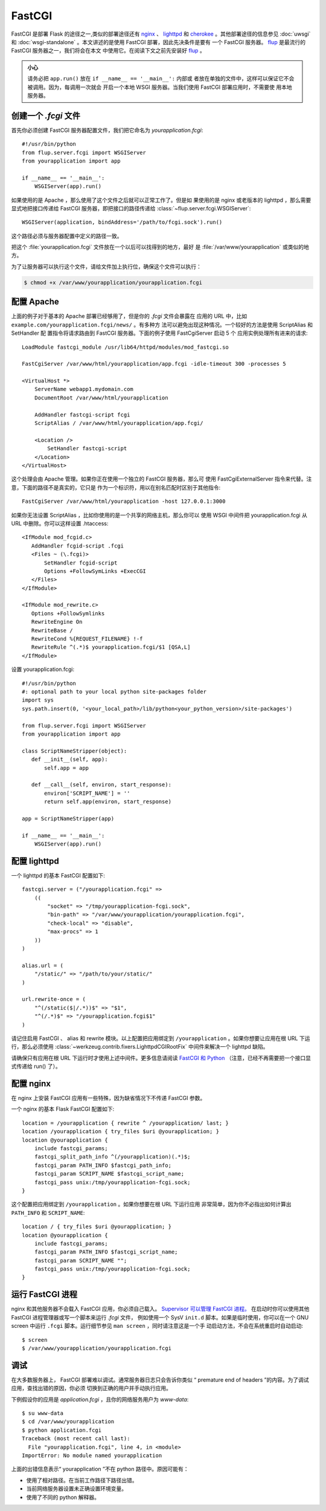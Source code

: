 FastCGI
=======

FastCGI 是部署 Flask 的途径之一,类似的部署途径还有 `nginx`_  、
`lighttpd`_ 和 `cherokee`_ 。其他部署途径的信息参见 :doc:`uwsgi` 和
:doc:`wsgi-standalone` 。本文讲述的是使用 FastCGI 部署，因此先决条件是要有
一个 FastCGI 服务器。 `flup`_ 是最流行的 FastCGI 服务器之一，我们将会在本文
中使用它。在阅读下文之前先安装好 `flup`_ 。

.. admonition:: 小心

   请务必把 ``app.run()`` 放在 ``if __name__ == '__main__':`` 内部或
   者放在单独的文件中，这样可以保证它不会被调用。因为，每调用一次就会
   开启一个本地 WSGI 服务器。当我们使用 FastCGI 部署应用时，不需要使
   用本地服务器。


创建一个 `.fcgi` 文件
-----------------------

首先你必须创建 FastCGI 服务器配置文件，我们把它命名为
`yourapplication.fcgi`::

    #!/usr/bin/python
    from flup.server.fcgi import WSGIServer
    from yourapplication import app

    if __name__ == '__main__':
        WSGIServer(app).run()

如果使用的是 Apache ，那么使用了这个文件之后就可以正常工作了。但是如
果使用的是 nginx 或老版本的 lighttpd ，那么需要显式地把接口传递给
FastCGI 服务器，即把接口的路径传递给
:class:`~flup.server.fcgi.WSGIServer`::

    WSGIServer(application, bindAddress='/path/to/fcgi.sock').run()

这个路径必须与服务器配置中定义的路径一致。

把这个 :file:`yourapplication.fcgi` 文件放在一个以后可以找得到的地方，最好
是 :file:`/var/www/yourapplication` 或类似的地方。

为了让服务器可以执行这个文件，请给文件加上执行位，确保这个文件可以执行：

.. sourcecode:: text

    $ chmod +x /var/www/yourapplication/yourapplication.fcgi

配置 Apache
------------------

上面的例子对于基本的 Apache 部署已经够用了，但是你的 `.fcgi` 文件会暴露在
应用的 URL 中，比如 ``example.com/yourapplication.fcgi/news/`` 。有多种方
法可以避免出现这种情况。一个较好的方法是使用 ScriptAlias 和 SetHandler 配
置指令将请求路由到 FastCGI 服务器。下面的例子使用 FastCgiServer 启动 5 个
应用实例处理所有进来的请求::

    LoadModule fastcgi_module /usr/lib64/httpd/modules/mod_fastcgi.so

    FastCgiServer /var/www/html/yourapplication/app.fcgi -idle-timeout 300 -processes 5

    <VirtualHost *>
        ServerName webapp1.mydomain.com
        DocumentRoot /var/www/html/yourapplication

        AddHandler fastcgi-script fcgi
        ScriptAlias / /var/www/html/yourapplication/app.fcgi/

        <Location />
            SetHandler fastcgi-script
        </Location>
    </VirtualHost>

这个处理会由 Apache 管理。如果你正在使用一个独立的 FastCGI 服务器，那么可
使用 FastCgiExternalServer 指令来代替。注意，下面的路径不是真实的，它只是
作为一个标识符，用以在别名匹配时区别于其他指令::

    FastCgiServer /var/www/html/yourapplication -host 127.0.0.1:3000


如果你无法设置 ScriptAlias ，比如你使用的是一个共享的网络主机，那么你可以
使用 WSGI 中间件把 yourapplication.fcgi 从 URL 中删除。你可以这样设置
.htaccess::

    <IfModule mod_fcgid.c>
       AddHandler fcgid-script .fcgi
       <Files ~ (\.fcgi)>
           SetHandler fcgid-script
           Options +FollowSymLinks +ExecCGI
       </Files>
    </IfModule>

    <IfModule mod_rewrite.c>
       Options +FollowSymlinks
       RewriteEngine On
       RewriteBase /
       RewriteCond %{REQUEST_FILENAME} !-f
       RewriteRule ^(.*)$ yourapplication.fcgi/$1 [QSA,L]
    </IfModule>

设置 yourapplication.fcgi::

    #!/usr/bin/python
    #: optional path to your local python site-packages folder
    import sys
    sys.path.insert(0, '<your_local_path>/lib/python<your_python_version>/site-packages')

    from flup.server.fcgi import WSGIServer
    from yourapplication import app

    class ScriptNameStripper(object):
       def __init__(self, app):
           self.app = app

       def __call__(self, environ, start_response):
           environ['SCRIPT_NAME'] = ''
           return self.app(environ, start_response)

    app = ScriptNameStripper(app)

    if __name__ == '__main__':
        WSGIServer(app).run()
    
配置 lighttpd
--------------------

一个 lighttpd 的基本 FastCGI 配置如下::

    fastcgi.server = ("/yourapplication.fcgi" =>
        ((
            "socket" => "/tmp/yourapplication-fcgi.sock",
            "bin-path" => "/var/www/yourapplication/yourapplication.fcgi",
            "check-local" => "disable",
            "max-procs" => 1
        ))
    )

    alias.url = (
        "/static/" => "/path/to/your/static/"
    )

    url.rewrite-once = (
        "^(/static($|/.*))$" => "$1",
        "^(/.*)$" => "/yourapplication.fcgi$1"
    )

请记住启用 FastCGI 、 alias 和 rewrite 模块。以上配置把应用绑定到
``/yourapplication`` 。如果你想要让应用在根 URL 下运行，那么必须使用
:class:`~werkzeug.contrib.fixers.LighttpdCGIRootFix` 中间件来解决一个
lighttpd 缺陷。

请确保只有应用在根 URL 下运行时才使用上述中间件。更多信息请阅读
`FastCGI 和 Python
<https://redmine.lighttpd.net/projects/lighttpd/wiki/Docs_ModFastCGI>`_
（注意，已经不再需要把一个接口显式传递给 run() 了）。


配置 nginx
-----------------

在 nginx 上安装 FastCGI 应用有一些特殊，因为缺省情况下不传递 FastCGI 参数。

一个 nginx 的基本 Flask FastCGI 配置如下::

    location = /yourapplication { rewrite ^ /yourapplication/ last; }
    location /yourapplication { try_files $uri @yourapplication; }
    location @yourapplication {
        include fastcgi_params;
	fastcgi_split_path_info ^(/yourapplication)(.*)$;
        fastcgi_param PATH_INFO $fastcgi_path_info;
        fastcgi_param SCRIPT_NAME $fastcgi_script_name;
        fastcgi_pass unix:/tmp/yourapplication-fcgi.sock;
    }

这个配置把应用绑定到 ``/yourapplication`` 。如果你想要在根 URL 下运行应用
非常简单，因为你不必指出如何计算出 ``PATH_INFO`` 和 ``SCRIPT_NAME``::

    location / { try_files $uri @yourapplication; }
    location @yourapplication {
        include fastcgi_params;
        fastcgi_param PATH_INFO $fastcgi_script_name;
        fastcgi_param SCRIPT_NAME "";
        fastcgi_pass unix:/tmp/yourapplication-fcgi.sock;
    }

运行 FastCGI 进程
-------------------------

nginx 和其他服务器不会载入 FastCGI 应用，你必须自己载入。
`Supervisor 可以管理 FastCGI 进程。
<http://supervisord.org/configuration.html#fcgi-program-x-section-settings>`_
在启动时你可以使用其他 FastCGI 进程管理器或写一个脚本来运行 `.fcgi` 文件，
例如使用一个 SysV ``init.d`` 脚本。如果是临时使用，你可以在一个 GNU screen
中运行 ``.fcgi`` 脚本。运行细节参见 ``man screen`` ，同时请注意这是一个手
动启动方法，不会在系统重启时自动启动::

    $ screen
    $ /var/www/yourapplication/yourapplication.fcgi

调试
---------

在大多数服务器上， FastCGI 部署难以调试。通常服务器日志只会告诉你类似
“ premature end of headers ”的内容。为了调试应用，查找出错的原因，你必须
切换到正确的用户并手动执行应用。

下例假设你的应用是 `application.fcgi` ，且你的网络服务用户为 `www-data`::

    $ su www-data
    $ cd /var/www/yourapplication
    $ python application.fcgi
    Traceback (most recent call last):
      File "yourapplication.fcgi", line 4, in <module>
    ImportError: No module named yourapplication

上面的出错信息表示“ yourapplication ”不在 python 路径中。原因可能有：

-   使用了相对路径。在当前工作路径下路径出错。
-   当前网络服务器设置未正确设置环境变量。
-   使用了不同的 python 解释器。

.. _nginx: https://nginx.org/
.. _lighttpd: https://www.lighttpd.net/
.. _cherokee: https://cherokee-project.com
.. _flup: https://pypi.org/project/flup/
